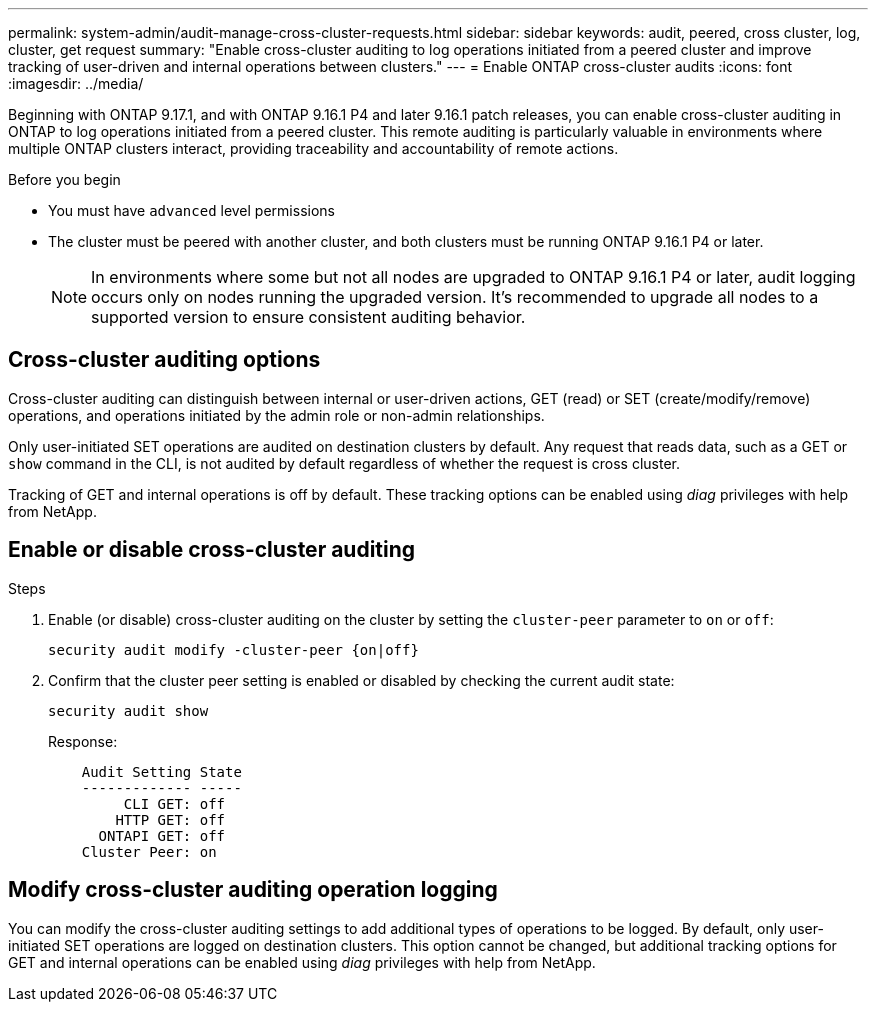 ---
permalink: system-admin/audit-manage-cross-cluster-requests.html
sidebar: sidebar
keywords: audit, peered, cross cluster, log, cluster, get request
summary: "Enable cross-cluster auditing to log operations initiated from a peered cluster and improve tracking of user-driven and internal operations between clusters."
---
= Enable ONTAP cross-cluster audits
:icons: font
:imagesdir: ../media/

[.lead]
Beginning with ONTAP 9.17.1, and with ONTAP 9.16.1 P4 and later 9.16.1 patch releases, you can enable cross-cluster auditing in ONTAP to log operations initiated from a peered cluster. This remote auditing is particularly valuable in environments where multiple ONTAP clusters interact, providing traceability and accountability of remote actions.

.Before you begin
* You must have `advanced` level permissions 
* The cluster must be peered with another cluster, and both clusters must be running ONTAP 9.16.1 P4 or later.
+
NOTE: In environments where some but not all nodes are upgraded to ONTAP 9.16.1 P4 or later, audit logging occurs only on nodes running the upgraded version. It's recommended to upgrade all nodes to a supported version to ensure consistent auditing behavior.

== Cross-cluster auditing options
Cross-cluster auditing can distinguish between internal or user-driven actions, GET (read) or SET (create/modify/remove) operations, and operations initiated by the admin role or non-admin relationships. 

Only user-initiated SET operations are audited on destination clusters by default. Any request that reads data, such as a GET or `show` command in the CLI, is not audited by default regardless of whether the request is cross cluster.

Tracking of GET and internal operations is off by default. These tracking options can be enabled using _diag_ privileges with help from NetApp.

== Enable or disable cross-cluster auditing

.Steps
. Enable (or disable) cross-cluster auditing on the cluster by setting the `cluster-peer` parameter to `on` or `off`:
+
[source,cli]
----
security audit modify -cluster-peer {on|off}
----

. Confirm that the cluster peer setting is enabled or disabled by checking the current audit state:
+
----
security audit show
----
+
Response:
+
----
    Audit Setting State
    ------------- -----
         CLI GET: off
        HTTP GET: off
      ONTAPI GET: off
    Cluster Peer: on
----

== Modify cross-cluster auditing operation logging

You can modify the cross-cluster auditing settings to add additional types of operations to be logged. By default, only user-initiated SET operations are logged on destination clusters. This option cannot be changed, but additional tracking options for GET and internal operations can be enabled using _diag_ privileges with help from NetApp.

//Refer to KB link?

// 2025 June 9, ontapdoc-2937

